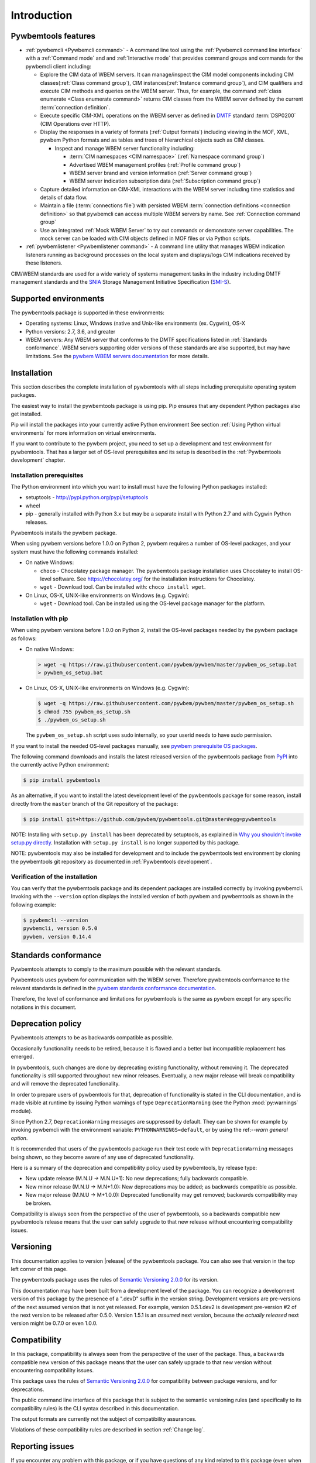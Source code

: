 .. Copyright  2017 IBM Corp. and Inova Development Inc.
..
.. Licensed under the Apache License, Version 2.0 (the "License");
.. you may not use this file except in compliance with the License.
.. You may obtain a copy of the License at
..
..    http://www.apache.org/licenses/LICENSE-2.0
..
.. Unless required by applicable law or agreed to in writing, software
.. distributed under the License is distributed on an "AS IS" BASIS,
.. WITHOUT WARRANTIES OR CONDITIONS OF ANY KIND, either express or implied.
.. See the License for the specific language governing permissions and
.. limitations under the License.
..


.. _`Introduction`:

Introduction
============

.. _`Pywbemtools Features`:

Pywbemtools features
--------------------

* :ref:`pywbemcli <Pywbemcli command>` - A command line tool using
  the :ref:`Pywbemcli command line interface` with a :ref:`Command mode` and
  and :ref:`Interactive mode` that provides command groups and commands for the
  pywbemcli client including:

  - Explore the CIM data of WBEM servers. It can manage/inspect the CIM model
    components including CIM classes(:ref:`Class command group`), CIM
    instances(:ref:`Instance command group`), and CIM qualifiers and execute
    CIM methods and queries on the WBEM server. Thus, for example, the command
    :ref:`class enumerate <Class enumerate command>` returns CIM classes from
    the  WBEM server defined by the current :term:`connection definition`.

  - Execute specific CIM-XML operations on the WBEM server as defined in `DMTF`_
    standard :term:`DSP0200` (CIM Operations over HTTP).

  - Display the responses in a variety of formats (:ref:`Output formats`)
    including viewing in the MOF, XML, pywbem Python formats and as
    tables and trees of hierarchical objects such as CIM classes.

    * Inspect and manage WBEM server functionality including:

      * :term:`CIM namespaces <CIM namespace>` (:ref:`Namespace command group`)
      * Advertised WBEM management profiles (:ref:`Profile command group`)
      * WBEM server brand and version information (:ref:`Server command group`)
      * WBEM server indication subscription data (:ref:`Subscription command group`)

  - Capture detailed information on CIM-XML interactions with the WBEM server
    including time statistics and details of data flow.

  - Maintain a file (:term:`connections file`) with persisted WBEM
    :term:`connection definitions <connection definition>` so that pywbemcli
    can access multiple WBEM servers by name. See :ref:`Connection command group`

  - Use an integrated :ref:`Mock WBEM Server` to try out commands or
    demonstrate server capabilities. The mock server can be loaded with CIM
    objects defined in MOF files or via Python scripts.

* :ref:`pywbemlistener <Pywbemlistener command>` - A command line utility that
  manages WBEM indication listeners running as background processes on the
  local system and displays/logs CIM indications received by these listeners.

CIM/WBEM standards are used for a wide variety of systems management tasks
in the industry including DMTF management standards and the `SNIA`_
Storage Management Initiative Specification (`SMI-S`_).

.. _pywbem package on Pypi: https://pypi.org/project/pywbem/
.. _DMTF: https://www.dmtf.org/
.. _CIM/WBEM standards: https://www.dmtf.org/standards/wbem/
.. _SNIA: https://www.snia.org/
.. _SMI-S: https://www.snia.org/forums/smi/tech_programs/smis_home


.. _`Supported environments`:

Supported environments
----------------------

.. _pywbem WBEM servers documentation: https://pywbem.readthedocs.io/en/stable/intro.html#wbem-servers

The pywbemtools package is supported in these environments:

* Operating systems: Linux, Windows (native and Unix-like environments
  (ex. Cygwin), OS-X
* Python versions: 2.7, 3.6, and greater
* WBEM servers: Any WBEM server that conforms to the DMTF specifications listed
  in :ref:`Standards conformance`. WBEM servers supporting older versions of
  these standards are also supported, but may have limitations.
  See the `pywbem WBEM servers documentation`_ for more details.


.. _`Installation`:

Installation
------------

.. _PyPI: http://pypi.python.org/

This section describes the complete installation of pywbemtools with all steps
including prerequisite operating system packages.

The easiest way to install the pywbemtools package is using pip. Pip ensures
that any dependent Python packages also get installed.

Pip will install the packages into your currently active Python environment
See section :ref:`Using Python virtual environments` for more information on
virtual environments.

If you want to contribute to the pywbem project, you need to set up a
development and test environment for pywbemtools. That has a larger set of OS-level
prerequisites and its setup is described in the :ref:`Pywbemtools development` chapter.


.. _`Installation prerequisites`:

Installation prerequisites
^^^^^^^^^^^^^^^^^^^^^^^^^^

The Python environment into which you want to install must have the following
Python packages installed:

- setuptools - http://pypi.python.org/pypi/setuptools
- wheel
- pip - generally installed with Python 3.x but may be a separate install
  with Python 2.7 and with Cygwin Python releases.

Pywbemtools installs the pywbem package.

When using pywbem versions before 1.0.0 on Python 2, pywbem requires a number
of OS-level packages, and your system must have the following commands
installed:

* On native Windows:

  - ``choco`` - Chocolatey package manager. The pywbemtools package installation
    uses Chocolatey to install OS-level software. See https://chocolatey.org/
    for the installation instructions for Chocolatey.

  - ``wget`` - Download tool. Can be installed with: ``choco install wget``.

* On Linux, OS-X, UNIX-like environments on Windows (e.g. Cygwin):

  - ``wget`` - Download tool. Can be installed using the OS-level package
    manager for the platform.

.. _`Installation with pip`:

Installation with pip
^^^^^^^^^^^^^^^^^^^^^

When using pywbem versions before 1.0.0 on Python 2, install the OS-level
packages needed by the pywbem package as follows:

* On native Windows:

  .. code-block:: bash

      > wget -q https://raw.githubusercontent.com/pywbem/pywbem/master/pywbem_os_setup.bat
      > pywbem_os_setup.bat

* On Linux, OS-X, UNIX-like environments on Windows (e.g. Cygwin):

  .. code-block:: bash

      $ wget -q https://raw.githubusercontent.com/pywbem/pywbem/master/pywbem_os_setup.sh
      $ chmod 755 pywbem_os_setup.sh
      $ ./pywbem_os_setup.sh

  The ``pywbem_os_setup.sh`` script uses sudo internally, so your userid
  needs to have sudo permission.

If you want to install the needed OS-level packages manually, see
`pywbem prerequisite OS packages <https://pywbem.readthedocs.io/en/latest/intro.html#prerequisite-operating-system-packages-for-install>`_.

The following command downloads and installs the latest released version of the
pywbemtools package from `PyPI`_ into the currently active Python environment:

.. code-block:: text

    $ pip install pywbemtools

As an alternative, if you want to install the latest development level of the
pywbemtools package for some reason, install directly from the ``master``
branch of the Git repository of the package:

.. code-block:: text

    $ pip install git+https://github.com/pywbem/pywbemtools.git@master#egg=pywbemtools


NOTE: Installing with ``setup.py install`` has been deprecated by
setuptools, as explained in
`Why you shouldn't invoke setup.py directly <https://blog.ganssle.io/articles/2021/10/setup-py-deprecated.html>`_.
Installation with ``setup.py install`` is no longer supported by this package.

NOTE: pywbemtools may also be installed for development and to include the
pywbemtools test environment by cloning the pywbemtools git repository as
documented in :ref:`Pywbemtools development`.

.. _`Verification of the installation`:

Verification of the installation
^^^^^^^^^^^^^^^^^^^^^^^^^^^^^^^^

You can verify that the pywbemtools package and its dependent packages are
installed correctly by invoking pywbemcli. Invoking with the ``--version``
option displays the installed version of both pywbem and pywbemtools as
shown in the following example:

.. code-block:: bash

    $ pywbemcli --version
    pywbemcli, version 0.5.0
    pywbem, version 0.14.4


.. _`Standards conformance`:

Standards conformance
---------------------

.. _pywbem standards conformance documentation: https://pywbem.readthedocs.io/en/stable/intro.html#standards-conformance

Pywbemtools attempts to comply to the maximum possible with the relevant standards.

Pywbemtools uses pywbem for communication with the WBEM server. Therefore
pywbemtools conformance to the relevant standards is defined in the `pywbem
standards conformance documentation`_.

Therefore, the level of conformance and limitations for pywbemtools is the same
as pywbem except for any specific notations in this document.


.. _`Deprecation policy`:

Deprecation policy
------------------

Pywbemtools attempts to be as backwards compatible as possible.

Occasionally functionality needs to be retired, because it is flawed and
a better but incompatible replacement has emerged.

In pywbemtools, such changes are done by deprecating existing functionality,
without removing it. The deprecated functionality is still supported throughout
new minor releases. Eventually, a new major release will break compatibility
and will remove the deprecated functionality.

In order to prepare users of pywbemtools for that, deprecation of functionality
is stated in the CLI documentation, and is made visible at runtime by issuing
Python warnings of type ``DeprecationWarning`` (see the Python
:mod:`py:warnings` module).

Since Python 2.7, ``DeprecationWarning`` messages are suppressed by default.
They can be shown for example by invoking pywbemcli with the environment
variable: ``PYTHONWARNINGS=default``, or by using the
ref:`--warn general option`.

It is recommended that users of the pywbemtools package run their test code with
``DeprecationWarning`` messages being shown, so they become aware of any use of
deprecated functionality.

Here is a summary of the deprecation and compatibility policy used by
pywbemtools, by release type:

* New update release (M.N.U -> M.N.U+1): No new deprecations; fully backwards
  compatible.
* New minor release (M.N.U -> M.N+1.0): New deprecations may be added; as
  backwards compatible as possible.
* New major release (M.N.U -> M+1.0.0): Deprecated functionality may get
  removed; backwards compatibility may be broken.

Compatibility is always seen from the perspective of the user of pywbemtools,
so a backwards compatible new pywbemtools release means that the user can
safely upgrade to that new release without encountering compatibility issues.

Versioning
----------

This documentation applies to version |release| of the pywbemtools package. You
can also see that version in the top left corner of this page.

The pywbemtools package uses the rules of `Semantic Versioning 2.0.0`_ for its
version.

.. _Semantic Versioning 2.0.0: http://semver.org/spec/v2.0.0.html


This documentation may have been built from a development level of the
package. You can recognize a development version of this package by the
presence of a ".devD" suffix in the version string. Development versions are
pre-versions of the next assumed version that is not yet released. For example,
version 0.5.1.dev2 is development pre-version #2 of the next version to be
released after 0.5.0. Version 1.5.1 is an `assumed` next version, because the
`actually released` next version might be 0.7.0 or even 1.0.0.


.. _`Compatibility`:

Compatibility
-------------

In this package, compatibility is always seen from the perspective of the user
of the package. Thus, a backwards compatible new version of this package means
that the user can safely upgrade to that new version without encountering
compatibility issues.

This package uses the rules of `Semantic Versioning 2.0.0`_ for compatibility
between package versions, and for deprecations.

The public command line interface of this package that is subject to the
semantic versioning rules (and specifically to its compatibility rules) is
the CLI syntax described in this documentation.

The output formats are currently not the subject of compatibility assurances.

Violations of these compatibility rules are described in section
:ref:`Change log`.


.. _`Reporting issues`:

Reporting issues
----------------

If you encounter any problem with this package, or if you have questions of any
kind related to this package (even when they are not about a problem), please
open an issue in the `pywbemtools issue tracker`_.

.. _pywbemtools issue tracker: https://github.com/pywbem/pywbemtools/issues


.. _`License`:

License
-------

This package is licensed under the `Apache 2.0 License`_.

.. _Apache 2.0 License: https://raw.githubusercontent.com/pywbem/pywbemtools/master/LICENSE
